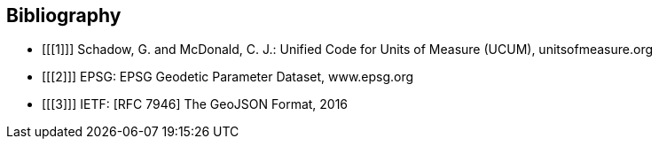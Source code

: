 == Bibliography

[bibliography]
- [[[1]]] Schadow, G. and McDonald, C. J.: Unified Code for Units of Measure (UCUM), unitsofmeasure.org
- [[[2]]] EPSG: EPSG Geodetic Parameter Dataset, www.epsg.org
- [[[3]]] IETF: [RFC 7946] The GeoJSON Format, 2016
